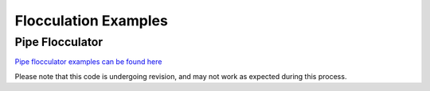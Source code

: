 .. _title_Flocculation_Examples:

**************************
Flocculation Examples
**************************


Pipe Flocculator
================

`Pipe flocculator examples can be found here <https://colab.research.google.com/drive/1HhsaTHEzVKtkoiCQF-XnD0ssGJ93DsXn#scrollTo=nz_H_V-htMFF&line=3&uniqifier=1>`_

Please note that this code is undergoing revision, and may not work as expected during this process. 
